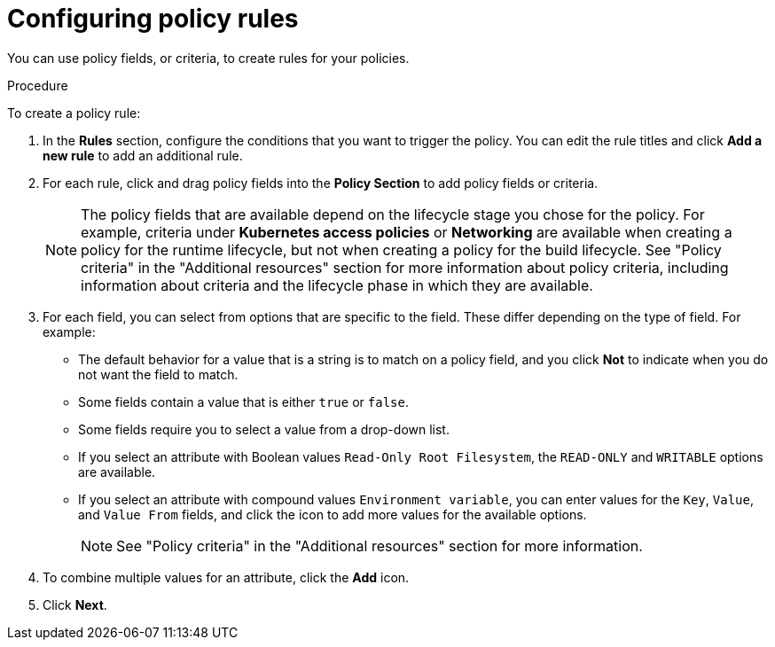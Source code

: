 // Module included in the following assemblies:
//
// * operating/manage_security_policies/custom-security-policies.adoc
:_mod-docs-content-type: PROCEDURE
[id="configure-policy-rules_{context}"]
= Configuring policy rules

[role="_abstract"]

You can use policy fields, or criteria, to create rules for your policies.

.Procedure

To create a policy rule:

. In the *Rules* section, configure the conditions that you want to trigger the policy. You can edit the rule titles and click *Add a new rule* to add an additional rule.
. For each rule, click and drag policy fields into the *Policy Section* to add policy fields or criteria.
+
[NOTE]
====
The policy fields that are available depend on the lifecycle stage you chose for the policy. For example, criteria under *Kubernetes access policies* or *Networking* are available when creating a policy for the runtime lifecycle, but not when creating a policy for the build lifecycle. See "Policy criteria" in the "Additional resources" section for more information about policy criteria, including information about criteria and the lifecycle phase in which they are available.
====
. For each field, you can select from options that are specific to the field. These differ depending on the type of field. For example:
* The default behavior for a value that is a string is to match on a policy field, and you click *Not* to indicate when you do not want the field to match.
* Some fields contain a value that is either `true` or `false`.
* Some fields require you to select a value from a drop-down list.
* If you select an attribute with Boolean values `Read-Only Root Filesystem`, the `READ-ONLY` and `WRITABLE` options are available.
* If you select an attribute with compound values `Environment variable`, you can enter values for the `Key`, `Value`, and `Value From` fields, and click the icon to add more values for the available options.
+
[NOTE]
====
See "Policy criteria" in the "Additional resources" section for more information.
====
. To combine multiple values for an attribute, click the *Add* icon.
. Click *Next*.